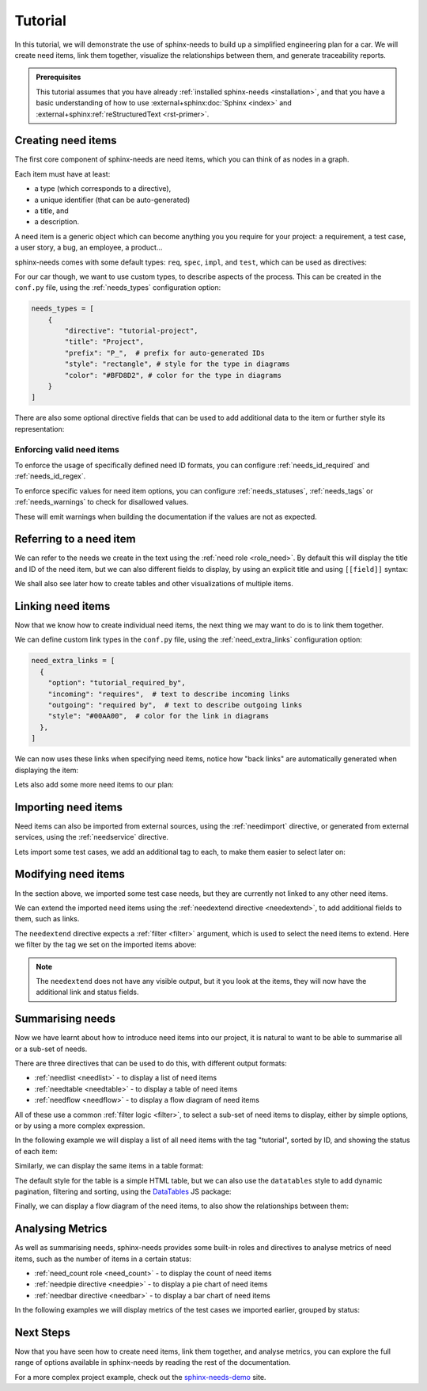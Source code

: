 .. _tutorial:

Tutorial
========

In this tutorial, we will demonstrate the use of sphinx-needs to build up a simplified engineering plan for a car.
We will create need items, link them together, visualize the relationships between them, and generate traceability reports.

.. needflow:: Engineering plan to develop a car
    :root_id: T_CAR
    :config: lefttoright,tutorial
    :show_link_names:
    :border_color: 
        [status == 'open']:FF0000, 
        [status == 'in progress']:0000FF, 
        [status == 'closed']:00FF00

.. admonition:: Prerequisites

    This tutorial assumes that you have already :ref:`installed sphinx-needs <installation>`,
    and that you have a basic understanding of how to use :external+sphinx:doc:`Sphinx <index>` and :external+sphinx:ref:`reStructuredText <rst-primer>`.

Creating need items
-------------------

The first core component of sphinx-needs are need items,
which you can think of as nodes in a graph.

Each item must have at least:

- a type (which corresponds to a directive),
- a unique identifier (that can be auto-generated)
- a title, and
- a description.

A need item is a generic object which can become anything you you require for your project: a requirement, a test case, a user story, a bug, an employee, a product...

sphinx-needs comes with some default types: ``req``, ``spec``, ``impl``, and ``test``, which can be used as directives:

.. need-example:: A basic need item

    .. req:: Basic need example
        :id: basic_example

        A basic example of a need item.

For our car though, we want to use custom types, to describe aspects of the process.
This can be created in the ``conf.py`` file, using the :ref:`needs_types` configuration option:

.. code-block:: python

    needs_types = [
        {
            "directive": "tutorial-project",
            "title": "Project",
            "prefix": "P_",  # prefix for auto-generated IDs
            "style": "rectangle", # style for the type in diagrams
            "color": "#BFD8D2", # color for the type in diagrams
        }
    ]

There are also some optional directive fields 
that can be used to add additional data to the item or further style its representation:

.. need-example:: A custom need item

    .. tutorial-project:: Our new car
        :id: T_CAR
        :tags: tutorial
        :layout: clean_l
        :image: _images/car.png
        :collapse: true

        Presenting the “TeenTrek,” an autonomous driving car tailored for teenagers without a driving license.
        Equipped with advanced AI navigation and safety protocols, it ensures effortless and secure transportation. 
        The interior boasts entertainment systems, study areas, and social hubs, catering to teen preferences. 
        The TeenTrek fosters independence while prioritizing safety and convenience for young passengers.

.. seealso::
    
    For full options see the reference sections for :ref:`needs_types configuration <needs_types>` and :ref:`need items directive <need>`.

    To add additional fields to the directive,
    see the :ref:`needs_extra_options` and :ref:`needs_global_options`.

Enforcing valid need items
..........................

To enforce the usage of specifically defined need ID formats, you can configure :ref:`needs_id_required` and :ref:`needs_id_regex`.

To enforce specific values for need item options,
you can configure :ref:`needs_statuses`, :ref:`needs_tags` or :ref:`needs_warnings` to check for disallowed values.

These will emit warnings when building the documentation if the values are not as expected.


Referring to a need item
------------------------

We can refer to the needs we create in the text using the :ref:`need role <role_need>`.
By default this will display the title and ID of the need item, but we can also different fields to display,
by using an explicit title and using ``[[field]]`` syntax:


.. need-example:: Referring to a need item

    The project is described in more detail in :need:`T_CAR`.

    The project is described in more detail in :need:`[[title]] <T_CAR>`.

We shall also see later how to create tables and other visualizations of multiple items.

Linking need items
------------------

Now that we know how to create individual need items,
the next thing we may want to do is to link them together.

We can define custom link types in the ``conf.py`` file, using the :ref:`need_extra_links` configuration option:

.. code-block:: python

    need_extra_links = [
      {
        "option": "tutorial_required_by",
        "incoming": "requires",  # text to describe incoming links
        "outgoing": "required by",  # text to describe outgoing links
        "style": "#00AA00",  # color for the link in diagrams
      },
    ]

We can now uses these links when specifying need items, notice how "back links" are automatically generated when displaying the item:

.. need-example:: Need items with links

   .. tutorial-req:: Safety Features
      :id: T_SAFE
      :tags: tutorial
      :tutorial_required_by: T_CAR

      The car must include advanced safety features such as automatic braking, collision avoidance systems, and adaptive cruise control to ensure the safety of teenage drivers.

   .. tutorial-req:: Connectivity and Entertainment
      :id: T_CONNECT
      :tags: tutorial
      :tutorial_required_by: T_CAR
      
      The car should be equipped with built-in Wi-Fi, Bluetooth connectivity, and compatibility with smartphone integration systems to enable seamless communication and entertainment for teenagers on the go.

Lets also add some more need items to our plan:

.. dropdown:: Add Specification items

   .. need-example:: More need items with links

      .. tutorial-spec:: Implement RADAR system
         :id: T_RADAR
         :tags: tutorial
         :tutorial_specifies: T_SAFE

         The RADAR sensor software for the car must accurately detect and track surrounding objects 
         within a specified range. It should employ signal processing algorithms to filter out noise 
         nd interference, ensuring reliable object detection in various weather and road conditions. 
         The software should integrate seamlessly with the car's control system, providing real-time 
         data on detected objects to enable collision avoidance and adaptive cruise control functionalities. 
         Additionally, it should adhere to industry standards for safety and reliability, with robust 
         error handling mechanisms in place.


      .. tutorial-spec:: Implement distant detection
         :id: T_DIST
         :tags: tutorial
         :tutorial_specifies: T_SAFE

         Software Specification for Distance Detection Algorithm.

.. seealso::
    
    For full options see the reference sections for :ref:`need_extra_links configuration <need_extra_links>` and :ref:`need items directive <need>`.

Importing need items
--------------------

Need items can also be imported from external sources, using the :ref:`needimport` directive,
or generated from external services, using the :ref:`needservice` directive.

Lets import some test cases, we add an additional tag to each, to make them easier to select later on:

.. need-example:: Importing need items

    .. needimport:: _static/tutorial_needs.json
        :tags: tutorial,tutorial_tests
        :collapse: true

.. seealso::
    
    For full options see the reference sections for :ref:`needimport directive <needimport>` and :ref:`needservice directive <needservice>`.

Modifying need items
--------------------

In the section above, we imported some test case needs, but they are currently not linked to any other need items.

We can extend the imported need items using the :ref:`needextend directive <needextend>`,
to add additional fields to them, such as links.

The ``needextend`` directive expects a :ref:`filter <filter>` argument, which is used to select the need items to extend.
Here we filter by the tag we set on the imported items above:

.. need-example:: Extending need items

    .. needextend:: "tutorial_tests" in tags
        :+tutorial_tests: T_RADAR
        :status: open

    .. needextend:: T_001
        :status: closed

    .. needextend:: T_002
        :status: in progress

.. note:: 

    The ``needextend`` does not have any visible output,
    but it you look at the items, they will now have the additional link and status fields.

.. seealso:: 
    
    For full options see the reference sections for :ref:`needextend directive <needextend>`.

Summarising needs
-----------------

Now we have learnt about how to introduce need items into our project,
it is natural to want to be able to summarise all or a sub-set of needs.

There are three directives that can be used to do this, with different output formats:

- :ref:`needlist <needlist>` - to display a list of need items
- :ref:`needtable <needtable>` - to display a table of need items
- :ref:`needflow <needflow>` - to display a flow diagram of need items

All of these use a common :ref:`filter logic <filter>`, to select a sub-set of need items to display,
either by simple options, or by using a more complex expression.

In the following example we will display a list of all need items with the tag "tutorial",
sorted by ID, and showing the status of each item:

.. need-example:: Simple list

    .. needlist::
        :tags: tutorial
        :sort_by: id
        :show_status:

Similarly, we can display the same items in a table format:

.. need-example:: Simple table

    .. needtable::
        :tags: tutorial
        :sort: id
        :columns: id,type,title,status
        :style: table

The default style for the table is a simple HTML table, but we can also use the ``datatables`` style to add dynamic pagination, filtering and sorting,
using the `DataTables <https://datatables.net/>`__ JS package:

.. need-example:: Table with dynamic features

    .. needtable::
        :tags: tutorial
        :sort: id
        :columns: id,type,title,status
        :style: datatable

Finally, we can display a flow diagram of the need items, to also show the relationships between them:
 
.. need-example:: Flow diagram

    .. needflow:: Engineering plan to develop a car
        :root_id: T_CAR
        :config: lefttoright,tutorial
        :show_link_names:
        :border_color: 
            [status == 'open']:FF0000, 
            [status == 'in progress']:0000FF, 
            [status == 'closed']:00FF00

Analysing Metrics
-----------------

As well as summarising needs, sphinx-needs provides some built-in roles and directives to analyse metrics of need items, such as the number of items in a certain status:

- :ref:`need_count role <need_count>` - to display the count of need items
- :ref:`needpie directive <needpie>` - to display a pie chart of need items
- :ref:`needbar directive <needbar>` - to display a bar chart of need items

In the following examples we will display metrics of the test cases we imported earlier, grouped by status:

.. need-example:: Count of need items

    - Open: :need_count:`'tutorial_tests' in tags and status == 'open'`
    - In Progress: :need_count:`'tutorial_tests' in tags and status == 'in progress'`
    - Closed: :need_count:`'tutorial_tests' in tags and status == 'closed'`

.. need-example:: Pie chart of metric

   .. needpie:: Test Status
      :labels: Open, In progress, Closed
      :legend:

      'tutorial_tests' in tags and status == 'open'
      'tutorial_tests' in tags and status == 'in progress'
      'tutorial_tests' in tags and status == 'closed'

.. need-example:: Bar chart of metric

   .. needbar:: Test Status
      :horizontal:
      :xlabels: FROM_DATA
      :ylabels: FROM_DATA
      :legend:

      Status,      Tests
      Open,        'tutorial_tests' in tags and status == 'open'
      In Progress, 'tutorial_tests' in tags and status == 'in progress'
      Closed,      'tutorial_tests' in tags and status == 'closed'

Next Steps
----------

Now that you have seen how to create need items, link them together, and analyse metrics,
you can explore the full range of options available in sphinx-needs by reading the rest of the documentation.

For a more complex project example, check out the `sphinx-needs-demo <https://sphinx-needs-demo.readthedocs.io>`_ site.

.. todo::

    - Tracking progress
        - needgantt ...

    - finally link to the new "core" useblocks site and
      the "enterprise tools" like ubtrace etc

